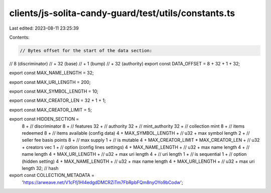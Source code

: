 clients/js-solita-candy-guard/test/utils/constants.ts
=====================================================

Last edited: 2023-08-11 23:25:39

Contents:

.. code-block:: ts

    // Bytes offset for the start of the data section:
//     8 (discriminator)
//  + 32 (base)
//  +  1 (bump)
//  + 32 (authority)
export const DATA_OFFSET = 8 + 32 + 1 + 32;

export const MAX_NAME_LENGTH = 32;

export const MAX_URI_LENGTH = 200;

export const MAX_SYMBOL_LENGTH = 10;

export const MAX_CREATOR_LEN = 32 + 1 + 1;

export const MAX_CREATOR_LIMIT = 5;

export const HIDDEN_SECTION =
  8 + // discriminator
  8 + // features
  32 + // authority
  32 + // mint_authority
  32 + // collection mint
  8 + // items redeemed
  8 + // items available (config data)
  4 +
  MAX_SYMBOL_LENGTH + // u32 + max symbol length
  2 + // seller fee basis points
  8 + // max supply
  1 + // is mutable
  4 +
  MAX_CREATOR_LIMIT * MAX_CREATOR_LEN + // u32 + creators vec
  1 + // option (config lines settings)
  4 +
  MAX_NAME_LENGTH + // u32 + max name length
  4 + // name length
  4 +
  MAX_URI_LENGTH + // u32 + max uri length
  4 + // uri length
  1 + // is sequential
  1 + // option (hidden setting)
  4 +
  MAX_NAME_LENGTH + // u32 + max name length
  4 +
  MAX_URI_LENGTH + // u32 + max uri length
  32; // hash

export const COLLECTION_METADATA =
  'https://arweave.net/V1cFfj1Hl4edgdDMCRZiTm7FbRpbFQm8nyOYo9bCodw';


